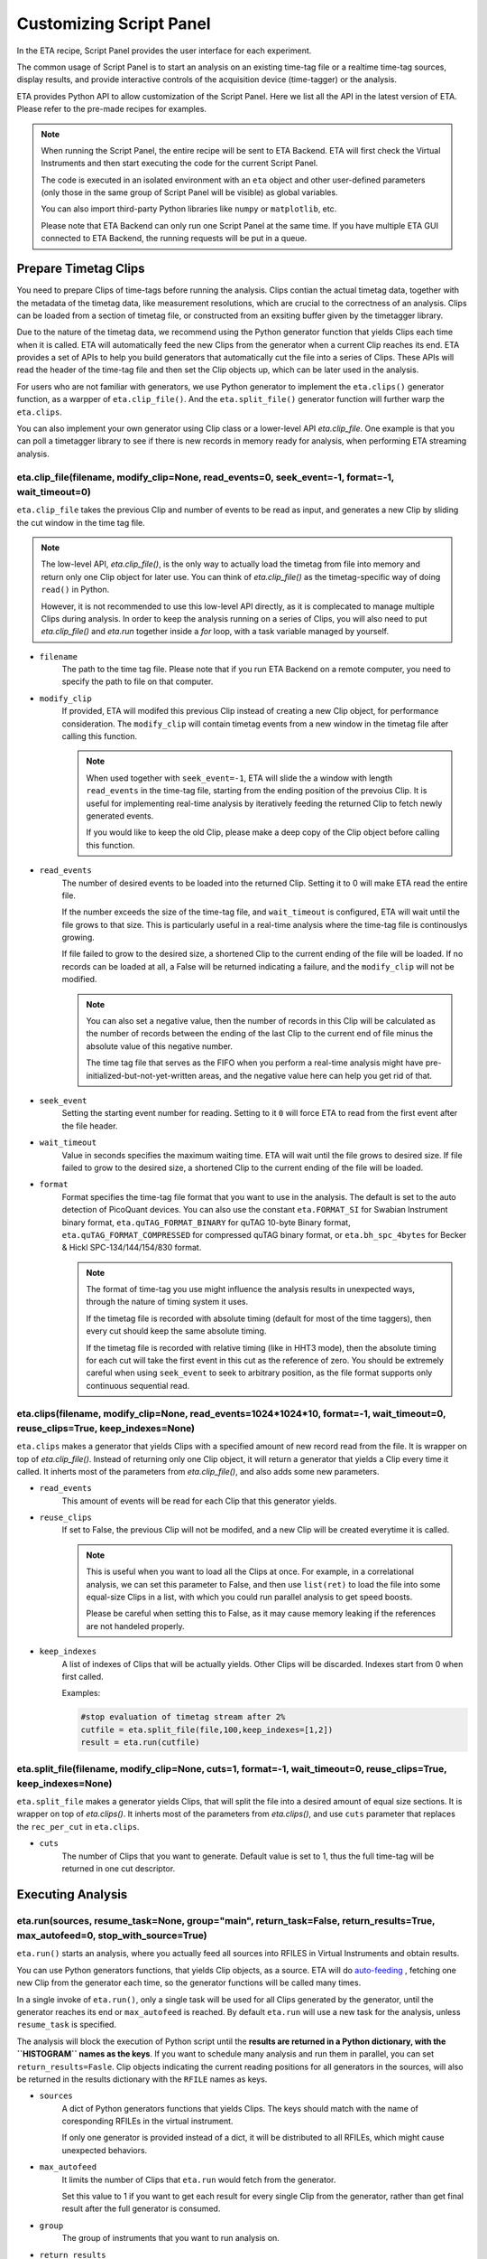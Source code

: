 Customizing Script Panel
===============================

In the ETA recipe, Script Panel provides the user interface for each experiment. 

The common usage of Script Panel is to start an analysis on an existing time-tag file or a realtime time-tag sources, display results, and provide interactive controls of the acquisition device (time-tagger) or the analysis.

ETA provides Python API to allow customization of the Script Panel. Here we list all the API in the latest version of ETA. Please refer to the pre-made recipes for examples.

.. note::
    When running the Script Panel, the entire recipe will be sent to ETA Backend. ETA will first check the Virtual Instruments and then start executing the code for the current Script Panel. 
    
    The code is executed in an isolated environment with an ``eta`` object and other user-defined parameters (only those in the same group of Script Panel will be visible) as global variables.
    
    You can also import third-party Python libraries like ``numpy`` or ``matplotlib``, etc. 
    
    Please note that ETA Backend can only run one Script Panel at the same time. If you have multiple ETA GUI connected to ETA Backend, the running requests will be put in a queue.


Prepare Timetag Clips
------------------------------

You need to prepare Clips of time-tags before running the analysis. Clips contian the actual timetag data, together with the metadata of the timetag data, like measurement resolutions, which are crucial to the correctness of an analysis. Clips can be loaded from a section of timetag file, or constructed from an exsiting buffer given by the timetagger library. 

Due to the nature of the timetag data, we recommend using the Python generator function that yields Clips each time when it is called. ETA will automatically feed the new Clips from the generator when a current Clip reaches its end. ETA provides a set of APIs to help you build generators that automatically cut the file into a series of Clips. These APIs will read the header of the time-tag file and then set the Clip objects up, which can be later used in the analysis. 

For users who are not familiar with generators, we use Python generator to implement the ``eta.clips()`` generator function, as a warpper of ``eta.clip_file()``. And the ``eta.split_file()`` generator function will further warp the ``eta.clips``.

You can also implement your own generator using Clip class or a lower-level API `eta.clip_file`. One example is that you can poll a timetagger library to see if there is new records in memory ready for analysis, when performing ETA streaming analysis.

eta.clip_file(filename, modify_clip=None, read_events=0, seek_event=-1, format=-1, wait_timeout=0)
......
``eta.clip_file`` takes the previous Clip and number of events to be read as input, and generates a new Clip by sliding the cut window in the time tag file.

.. note::
        The low-level API, `eta.clip_file()`, is the only way to actually load the timetag from file into memory and return only one Clip object for later use. You can think of `eta.clip_file()` as the timetag-specific way of doing ``read()`` in Python. 

        However, it is not recommended to use this low-level API directly, as it is complecated to manage multiple Clips during analysis. In order to keep the analysis running on a series of Clips, you will also need to put  `eta.clip_file()` and `eta.run` together inside a `for` loop, with a task variable managed by yourself.
        

- ``filename``
    The path to the time tag file. Please note that if you run ETA Backend on a remote computer, you need to specify the path to file on that computer.
    
- ``modify_clip``
    If provided, ETA will modifed this previous Clip instead of creating a new Clip object, for performance consideration. The ``modify_clip`` will contain timetag events from a new window in the timetag file after calling this function. 
    
    .. note::
        When used together with ``seek_event=-1``, ETA will slide the a window with length ``read_events`` in the time-tag file, starting from the ending position of the prevoius Clip. It is useful for implementing real-time analysis by iteratively feeding the returned Clip to fetch newly generated events.
        
        If you would like to keep the old Clip, please make a deep copy of the Clip object before calling this function.

- ``read_events``
    The number of desired events to be loaded into the returned Clip. Setting it to 0 will make ETA read the entire file.
    
    If the number exceeds the size of the time-tag file, and ``wait_timeout`` is configured, ETA will wait until the file grows to that size. This is particularly useful in a real-time analysis where the time-tag file is continouslys growing.
    
    If file failed to grow to the desired size, a shortened Clip to the current ending of the file will be loaded. If no records can be loaded at all, a False will be returned indicating a failure, and the ``modify_clip`` will not be modified.
    
    .. note::
        You can also set a negative value, then the number of records in this Clip will be calculated as the number of records between the ending of the last Clip to the current end of file minus the absolute value of this negative number. 

        The time tag file that serves as the FIFO when you perform a real-time analysis might have pre-initialized-but-not-yet-written areas, and the negative value here can help you get rid of that.


- ``seek_event``
    Setting the starting event number for reading. Setting to it ``0`` will force ETA to read from the first event after the file header. 
    
    
- ``wait_timeout``
    Value in seconds specifies the maximum waiting time. ETA will wait until the file grows to desired size. If file failed to grow to the desired size, a shortened Clip to the current ending of the file will be loaded.
    
- ``format``
    Format specifies the time-tag file format that you want to use in the analysis. The default is set to the auto detection of PicoQuant devices. You can also use the constant ``eta.FORMAT_SI`` for Swabian Instrument binary format, ``eta.quTAG_FORMAT_BINARY`` for quTAG 10-byte Binary format,  ``eta.quTAG_FORMAT_COMPRESSED`` for compressed quTAG binary format, or ``eta.bh_spc_4bytes`` for Becker & Hickl  SPC-134/144/154/830 format.
    
    .. note::
        The format of time-tag you use might influence the analysis results in unexpected ways, through the nature of timing system it uses.
        
        If the timetag file is recorded with absolute timing (default for most of the time taggers), then every cut should keep the same absolute timing. 

        If the timetag file is recorded with relative timing (like in HHT3 mode), then the absolute timing for each cut will take the first event in this cut as the reference of zero. You should be extremely careful when using ``seek_event`` to seek to arbitrary position, as the file format supports only continuous sequential read.
        

eta.clips(filename, modify_clip=None, read_events=1024*1024*10, format=-1, wait_timeout=0, reuse_clips=True, keep_indexes=None)
......
``eta.clips`` makes a generator that yields Clips with a specified amount of new record read from the file. It is wrapper on top of `eta.clip_file()`. Instead of returning only one Clip object, it will return a generator that yields a Clip every time it called. It inherts most of the parameters from `eta.clip_file()`, and also adds some new parameters.

- ``read_events``
    This amount of events will be read for each Clip that this generator yields. 

- ``reuse_clips``
    If set to False, the previous Clip will not be modifed, and a new Clip will be created everytime it is called. 

    .. note::
        This is useful when you want to load all the Clips at once. For example, in a correlational analysis, we can set this parameter to False, and then use ``list(ret)`` to load the file into some equal-size Clips in a list, with which you could run parallel analysis to get speed boosts. 

        Please be careful when setting this to False, as it may cause memory leaking if the references are not handeled properly.
        
- ``keep_indexes``
    A list of indexes of Clips that will be actually yields. Other Clips will be discarded. Indexes start from 0 when first called.
    
    Examples:

    .. code-block:: python    

        #stop evaluation of timetag stream after 2%
        cutfile = eta.split_file(file,100,keep_indexes=[1,2])
        result = eta.run(cutfile)
  

eta.split_file(filename,  modify_clip=None, cuts=1, format=-1, wait_timeout=0, reuse_clips=True, keep_indexes=None)
......

``eta.split_file`` makes a generator yields Clips, that will split the file into a desired amount of equal size sections. It is wrapper on top of `eta.clips()`. It inherts most of the parameters from `eta.clips()`, and use ``cuts`` parameter that replaces the ``rec_per_cut`` in ``eta.clips``.

- ``cuts``
    The number of Clips that you want to generate. Default value is set to 1, thus the full time-tag will be returned in one cut descriptor. 


Executing Analysis
-----

eta.run(sources, resume_task=None, group="main", return_task=False, return_results=True, max_autofeed=0, stop_with_source=True)
......

``eta.run()`` starts an analysis, where you actually feed all sources into RFILES in Virtual Instruments and obtain results. 

You can use Python generators functions, that yields Clip objects, as a source. ETA will do `auto-feeding <https://github.com/timetag/ETA/issues/122>`_ , fetching one new Clip from the generator each time, so the generator functions will be called many times. 

In a single invoke of ``eta.run()``, only a single task will be used for all Clips generated by the generator, until the generator reaches its end or ``max_autofeed`` is reached.  By default ``eta.run`` will use a new task for the analysis, unless ``resume_task`` is specified.

The analysis will block the execution of Python script until the **results are returned in a Python dictionary, with the ``HISTOGRAM`` names as the keys**. If you want to schedule many analysis and run them in parallel, you can set ``return_results=Fasle``. Clip objects indicating the current reading positions for all generators in the sources, will also be returned in the results dictionary with the ``RFILE`` names as keys.

- ``sources``
    A dict of Python generators functions that yields Clips. The keys should match with the name of coresponding RFILEs in the virtual instrument.

    If only one generator is provided instead of a dict, it will be distributed to all RFILEs, which might cause unexpected behaviors.
    
- ``max_autofeed``
    It limits the number of Clips that ``eta.run`` would fetch from the generator.
    
    Set this value to 1 if you want to get each result for every single Clip from the generator, rather than get final result after the full generator is consumed.
    
- ``group``
    The group of instruments that you want to run analysis on.

- ``return_results``
    Specifies if a dictionary of results should be returned. 
    
    This is the switch for multi-threading analysis. No new thread will be created and the analysis will be performed in MainThread if this option is set to True.
    
    Set it to False will start a new therad in the thread pool. In this case, you must turn on ``return_task`` so that the task descriptor will be returned immediately, and the analysis will continue running in the background. You can start many threads in the background and gather a list of task descriptors, with which you can aggregate the results from these threads later. 
    
    .. note::
        The parameter for enabling multi-thread mode is removed since version 0.6.6, when we switch to the Map-Reduce style of multi-threading. The new way of doing multi-threading is easier and more flexibile. ``eta.run`` works like Map, and ``eta.aggregrate`` works like Reduce. 
        
        You can schedule your analysis from Script Panel in any way you want. As long as you keep the task descriptor, you will be able to retrieve the result in the end. 
        
- ``return_task``
    Specifies if the task descriptor should returned. You must set it to True if ``return_results`` is set to False. 
    
    If both of them are set to Ture, you can get both of them with ``result, task = eta.run(..., return_task=True, return_results=True)``, and later you can resume an analysis with the task descriptor using ``resume_task``.
    
    .. note::
        The context parameter is renamed to task descriptor to reduce confusion since version 0.6.6.
        
        Task descriptor works like a memory snapshot of a current running or finished analysis, everything is preserved so that you can resume any kind of analysis without worrying about different behaviors of different Tools.
        
- ``resume_task``
    Specifies an old task descriptor to resume the analysis. 
    
    The analysis will be resumed from the point where it ended, with all contexts set correctly, and then feeded with the new Clip. 
    
    You can iteratively call ``eta.run`` using the returned task from a previous ``eta.run`` call. This is particularly useful when you want to perform real-time or streamming analysis. 

    .. note::
        After the analysis is resumed, the old task descriptor becomes invalid, however, a new task descriptor can be returned by setting ``return_task=True``.
    
        The way how the files is cut into Clips, or the order in which ``eta.run`` is invoked, will never affect analysis result, as long as you always resume with the last task descriptor (or ``None`` for the first iteration) during the entire analysis. 
        
        In multi-threading analysis, however, there will usually be the same amount of "last" task descriptors missing during the fisrt iteration, as the number of threads you use. You will also end up with that amount of task descriptor in the end. For some analysis, like correlation which yields histograms, you can use ``eta.aggregrate`` later to merge the analysis results from those tasks into one. But it won't change the fact that they are essentialy many different independent analysis.
        
- ``stop_with_source``
    Stop the analysis when any of the sources reaches its end. Set it to False if you want to run simulation without any source.

eta.aggregrate(list_of_tasks, sum_results=True, include_timing=False):
......
``eta.aggregrate`` will gather data form previous multi-threading anlaysis tasks started with ``return_results=False`` and put them together as the final results. If all previously anlaysis tasks haven't finished, ETA will block until all of them are finished. 

- ``list_of_tasks``
    A list of previously created task descriptors, from which you want to retrieve results.
    
    .. note::
        You can run multi-threading analysis on different groups for completely different analysis at the same time. However, you can only aggregrate the results using form task descriptors created by ``eta.run`` on the same group.  
        
- ``sum_results``
    Specifies if the results will be summed up. 
    
    
    .. note::
        This is useful for correlational analysis if you want to merges histograms from many individual analysis tasks. Keep in mind that you will need to make sure that it is physically meaningful to perform adding. (Is the histogram in the same base unit? Can you add histograms from experiments done today and yesterday? Will the result be different from running with with only one task, but many Clips instead.)
        
        Users can also set this value to False and get a list of dict returned instead. Then they can use their own data aggregation methods, like concatenating to generate large images.
        
- ``include_timing``
    Specifies if the timing information ``eta_total_time``, ``eta_compute_time``, ``max_eta_total_time``, ``max_eta_compute_time`` should be appended into the results.
    

 Examples:

    .. code-block:: python    
    
            import os,math,logging
            threads = os.cpu_count()*2
            read_events = 1024*512
            file_byte_per_record = 4
            index_range = int(math.ceil(os.path.getsize(str(file))/(file_byte_per_record*threads*read_events)))
            tasks = []
            for threadid in range(0,threads):
                cutfile = eta.clips(file, read_events=read_events,keep_indexes=list(range(threadid*index_range,(threadid+1)*index_range)))
                # assign different index_range to different clip generators, so that they read different parts of the original file
                task1 = eta.run({'UniBuf1':cutfile}, group='compile',return_task=True,return_results=False)
                # start a thread in the background
                tasks.append(task1)
                # keep the reference to the task descriptor
            results = eta.aggregrate(tasks,include_timing=True)
            # block until all threads join, and aggregrate results 
            logger = logging.getLogger('etabackend.frontend')
            logger.setLevel(logging.INFO)
            logger.info("max_total_time: {0:.2f}s".format( results["max_eta_total_time"]))
            logger.info("max_compute_time: {0:.2f}s".format( results["max_eta_compute_time"]))
        
Interacting with ETA GUI
-----

eta.display(app)
......

You can send results to ETA GUI using this function. The value of app can be either a Dash or Bokeh graph currently.

.. note::
    Use ``app = dash.Dash()`` to create a Dash graph.

logging.getLogger('etabackend.frontend')
......
Returns the ``logger``, with which you can display inforamtion on the GUI.

logger.info(msgstring)
......
This is the ETA alternative for ``print()`` in Python.  This is useful when you use want to display some message on the ETA GUI.

- ``msgstring``
    Message string to be shown on the ETA GUI. 
    
logger.setLevel(loglevel)
......
This modifies the logging level of a specific logger.

- ``loglevel``
    A loglevel from logging. Can be ``logging.WARNING``
    
    Examples:

    .. code-block:: python
    
        logger = logging.getLogger('etabackend.frontend')
        logger.info('No further logoutput for the realtime recipe.')
        logger.setLevel(logging.WARNING)
        plt.show()
        logger.setLevel(logging.INFO)

eta.send(text,endpoint="log"):
......
This is useful when you want to talk to another program other than ETA GUI via WebSocket (see Advanced Usages). You can stream the results back using this function. 

- ``text``
    String of information to be sent to the client. 
    
- ``endpoint``
    Can either be ``log`` or ``err``, for indicating the type of message.


Modify recipies programatically
------
You can also modify recipes programmatically. The recipe uploaded will be availble under ``eta.recipe``.

As an example, you can upload the template recipe from your LabVIEW program to ETA Backend via WebSocket (see Advanced Usages), and then change the parameters (like bin size for histograms) to get different results.

eta.recipe.get_parameter(name)
......
Get a parameter in a recipe using the name of the parameter. If there are multiple parameters with the same name, only the first one will be returned.

- ``name``
    Name of the parameter, as shown in the ETA GUI.
    
eta.recipe.set_parameter(name, value)
......
Set value of a parameter in a recipe using the name of the parameter. If there are multiple parameters with the same name, only the first one will be changed.

- ``name``
    Name of the parameter, as shown in the ETA GUI.
    
- ``value``
    Value of the parameter, as shown in the ETA GUI.
    
Using Third-party Libraries
-----

The following libraries are required to be installed with ETA. Feel free to use them in your recipes. 

- numpy
- scipy
- lmfit
- matplotlib
- dash
- dash-renderer 
- dash-html-components 
- dash-core-components
- plotly
- bokeh

Using other third-party libraries (including Python libraries or dynamic linked libraries) might lead to not fully portable recipes. Please distribute the libraries with the recipe, so that the users can download and install them. 
ETA also recommends distributing the libraries on ETA-DLC (ETA downloadable contents). 
